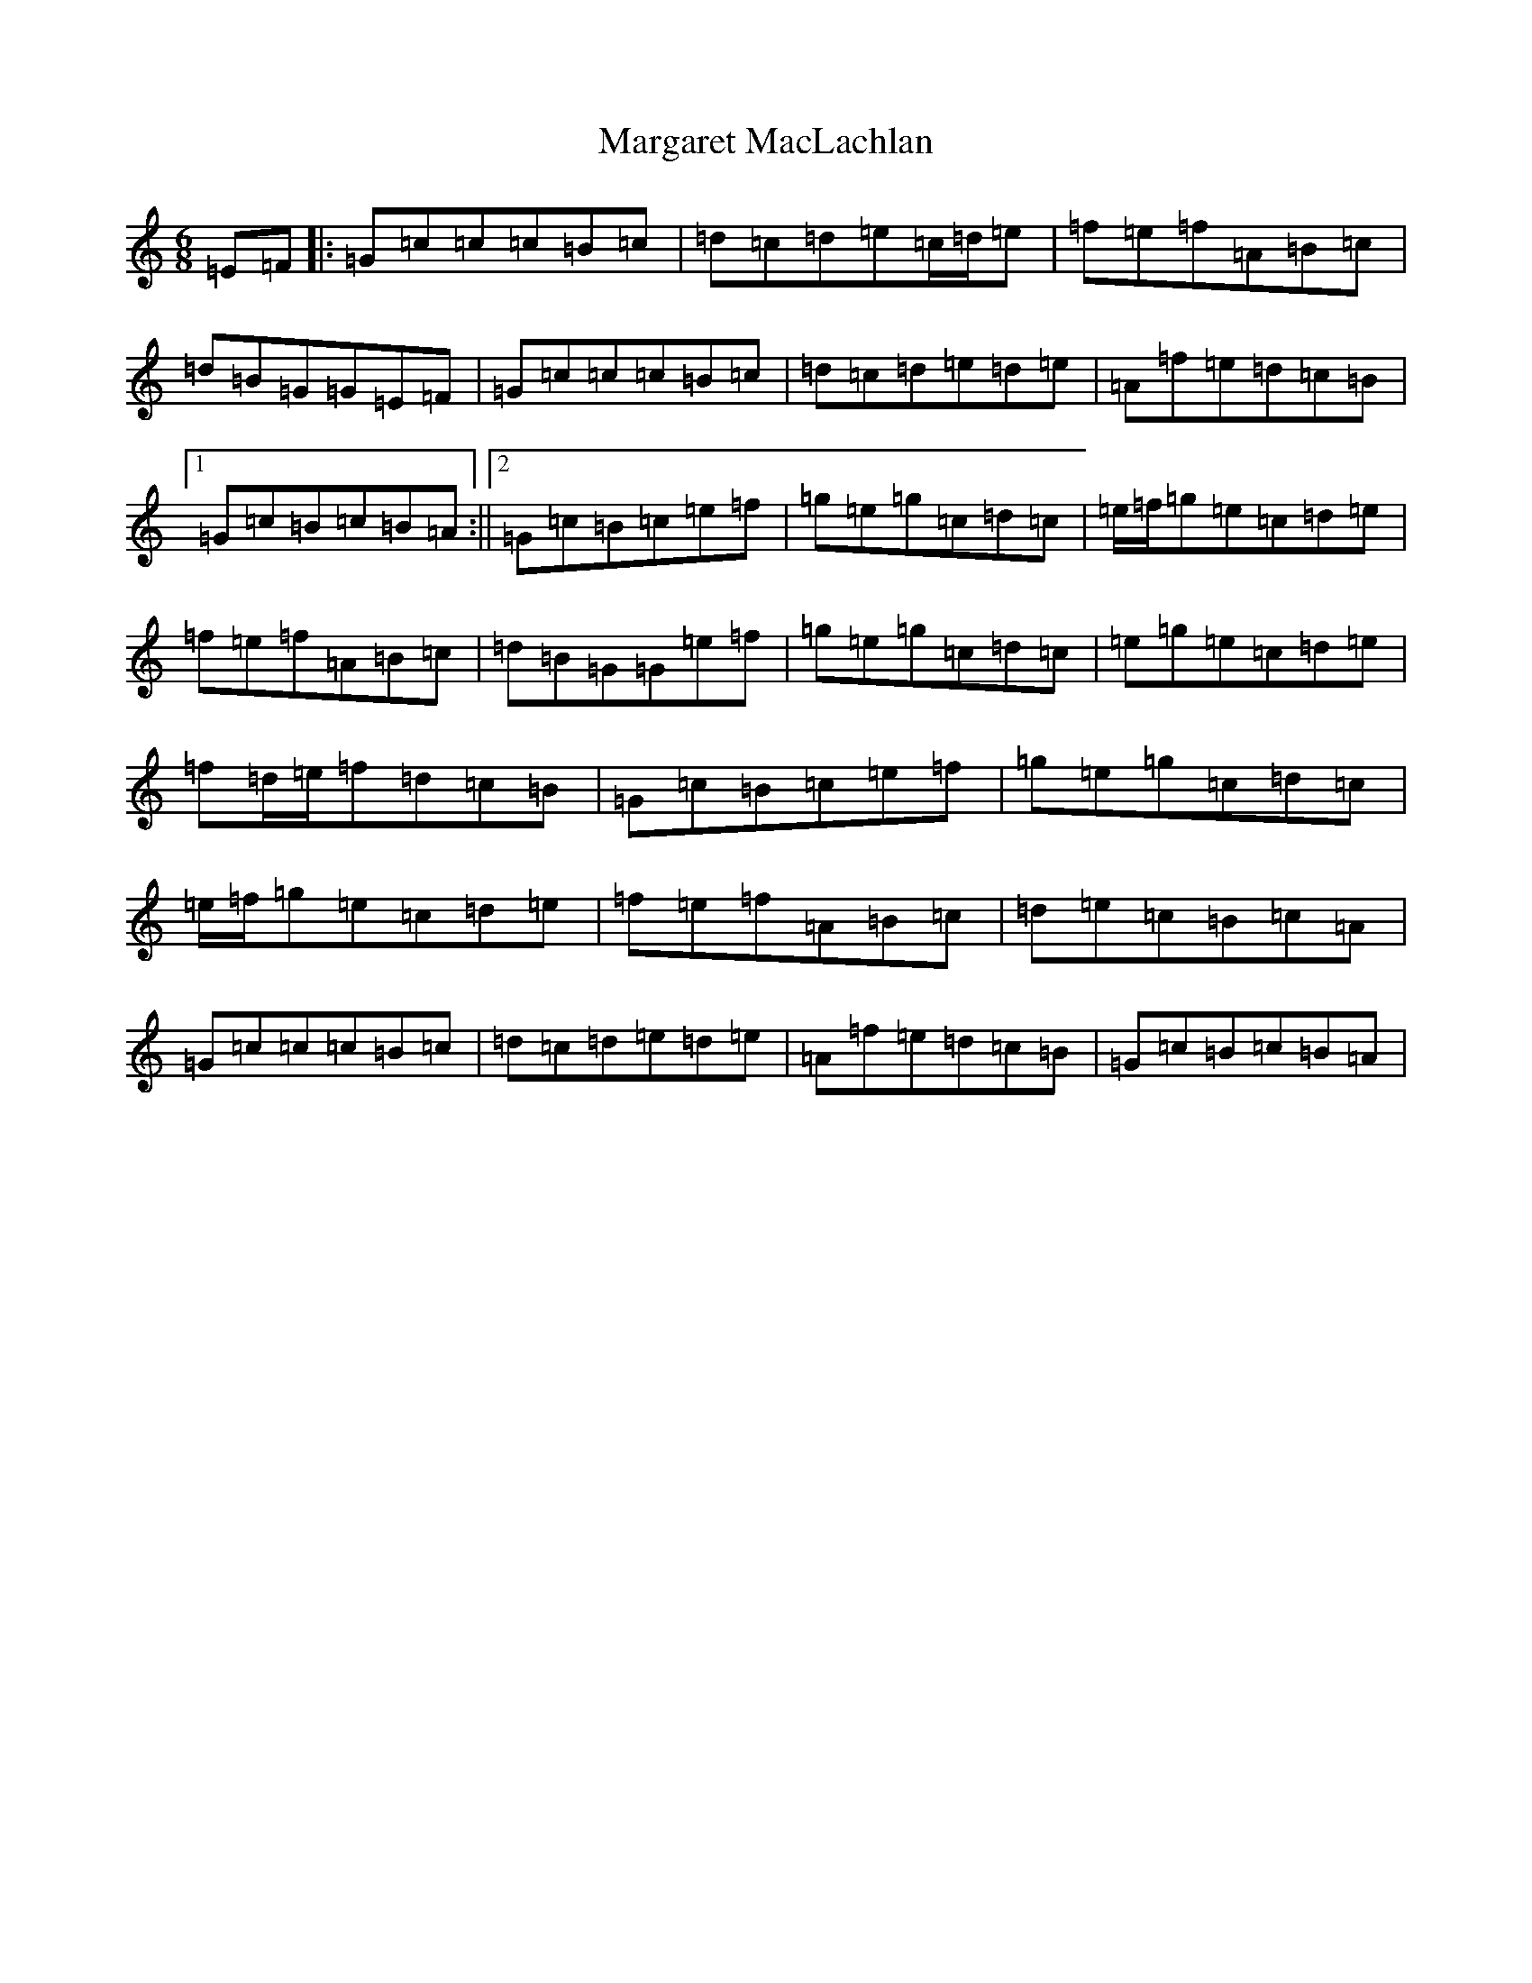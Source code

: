 X: 13459
T: Margaret MacLachlan
S: https://thesession.org/tunes/5282#setting17512
Z: D Major
R: jig
M: 6/8
L: 1/8
K: C Major
=E=F|:=G=c=c=c=B=c|=d=c=d=e=c/2=d/2=e|=f=e=f=A=B=c|=d=B=G=G=E=F|=G=c=c=c=B=c|=d=c=d=e=d=e|=A=f=e=d=c=B|1=G=c=B=c=B=A:||2=G=c=B=c=e=f|=g=e=g=c=d=c|=e/2=f/2=g=e=c=d=e|=f=e=f=A=B=c|=d=B=G=G=e=f|=g=e=g=c=d=c|=e=g=e=c=d=e|=f=d/2=e/2=f=d=c=B|=G=c=B=c=e=f|=g=e=g=c=d=c|=e/2=f/2=g=e=c=d=e|=f=e=f=A=B=c|=d=e=c=B=c=A|=G=c=c=c=B=c|=d=c=d=e=d=e|=A=f=e=d=c=B|=G=c=B=c=B=A|